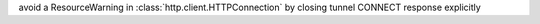 avoid a ResourceWarning in :class:`http.client.HTTPConnection` by closing tunnel CONNECT response explicitly
